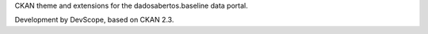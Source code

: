 CKAN theme and extensions for the dadosabertos.baseline data portal. 

Development by DevScope, based on CKAN 2.3.